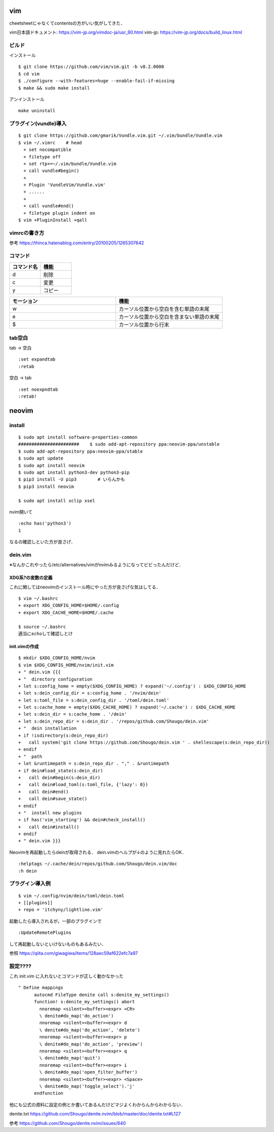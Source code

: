 ====
vim 
====

cheetsheetじゃなくてcontentsの方がいい気がしてきた．

vim日本語ドキュメント:
https://vim-jp.org/vimdoc-ja/usr_90.html
vim-jp:
https://vim-jp.org/docs/build_linux.html

ビルド
=======

インストール

::

  $ git clone https://github.com/vim/vim.git -b v8.2.0000
  $ cd vim
  $ ./configure --with-features=huge --enable-fail-if-missing
  $ make && sudo make install

アンインストール

::

  make uninstall

プラグイン(vundle)導入
========================

::

  $ git clone https://github.com/gmarik/Vundle.vim.git ~/.vim/bundle/Vundle.vim
  $ vim ~/.vimrc    # head
    + set nocompatible
    + filetype off
    + set rtp+=~/.vim/bundle/Vundle.vim
    + call vundle#begin()
    + 
    + Plugin 'VundleVim/Vundle.vim'
    + ......
    +
    + call vundle#end()
    + filetype plugin indent on
  $ vim +PluginInstall +qall

vimrcの書き方
===============

参考
https://thinca.hatenablog.com/entry/20100205/1265307642

コマンド
==========

.. csv-table::
  :header: コマンド名, 機能
  :widths: 3, 3

  d, 削除
  c, 変更
  y, コピー

.. csv-table::
  :header: モーション, 機能
  :widths: 3, 3

  w, カーソル位置から空白を含む単語の末尾
  e, カーソル位置から空白を含まない単語の末尾
  $, カーソル位置から行末

tab空白
===========

tab -> 空白

::

  :set expandtab
  :retab

空白 -> tab

::

  :set noexpndtab
  :retab!

========
neovim
========

install
==========

::

  $ sudo apt install software-properties-common
  #######################    $ sudo add-apt-repository ppa:neovim-ppa/unstable
  $ sudo add-apt-repository ppa:neovim-ppa/stable
  $ sudo apt update
  $ sudo apt install neovim
  $ sudo apt install python3-dev python3-pip
  $ pip3 install -U pip3        # いらんかも
  $ pip3 install neovim

  $ sudo apt install xclip xsel
   
nvim開いて

::

  :echo has('python3')
  1

なるの確認しといた方が良さげ．

dein.vim
============

※なんかこれやったら/etc/alternatives/vimがnvimみるようになってビビったんだけど．

XDG系?の変数の定義
---------------------

これに関してはneovimのインストール時にやった方が良さげな気はしてる．

::

  $ vim ~/.bashrc
  + export XDG_CONFIG_HOME=$HOME/.config
  + export XDG_CACHE_HOME=$HOME/.cache

  $ source ~/.bashrc
  適当にechoして確認しとけ


init.vimの作成
---------------

::

  $ mkdir $XDG_CONFIG_HOME/nvim
  $ vim $XDG_CONFIG_HOME/nvim/init.vim
  + " dein.vim {{{
  + "  directory configuration
  + let s:config_home = empty($XDG_CONFIG_HOME) ? expand('~/.config') : $XDG_CONFIG_HOME
  + let s:dein_config_dir = s:config_home . '/nvim/dein'
  + let s:toml_file = s:dein_config_dir . '/toml/dein.toml'
  + let s:cache_home = empty($XDG_CACHE_HOME) ? expand('~/.cache') : $XDG_CACHE_HOME
  + let s:dein_dir = s:cache_home . '/dein'
  + let s:dein_repo_dir = s:dein_dir . '/repos/github.com/Shougo/dein.vim'
  + "  dein installation
  + if !isdirectory(s:dein_repo_dir)
  +   call system('git clone https://github.com/Shougo/dein.vim ' . shellescape(s:dein_repo_dir))
  + endif
  + "  path
  + let &runtimepath = s:dein_repo_dir . "," . &runtimepath
  + if dein#load_state(s:dein_dir)
  +   call dein#begin(s:dein_dir)
  +   call dein#load_toml(s:toml_file, {'lazy': 0})
  +   call dein#end()
  +   call dein#save_state()
  + endif
  + "  install new plugins
  + if has('vim_starting') && dein#check_install()
  +   call dein#install()
  + endif
  + " dein.vim }}}

Neovimを再起動したらdeinが取得される．
dein.vimのヘルプが↓のように見れたらOK．

::

  :helptags ~/.cache/dein/repos/github.com/Shougo/dein.vim/doc
  :h dein

プラグイン導入例
===================

::

  $ vim ~/.config/nvim/dein/toml/dein.toml
  + [[plugins]]
  + repo = 'itchyny/lightline.vim'

起動したら導入されるが，一部のプラグインで

::

  :UpdateRemotePlugins

して再起動しないといけないものもあるみたい．

参照
https://qiita.com/giwagiwa/items/128aec59af622efc7a97



設定????
===========

これ init.vim に入れないとコマンドが正しく動かなかった

::

  " Define mappings
  	autocmd FileType denite call s:denite_my_settings()
  	function! s:denite_my_settings() abort
  	  nnoremap <silent><buffer><expr> <CR>
  	  \ denite#do_map('do_action')
  	  nnoremap <silent><buffer><expr> d
  	  \ denite#do_map('do_action', 'delete')
  	  nnoremap <silent><buffer><expr> p
  	  \ denite#do_map('do_action', 'preview')
  	  nnoremap <silent><buffer><expr> q
  	  \ denite#do_map('quit')
  	  nnoremap <silent><buffer><expr> i
  	  \ denite#do_map('open_filter_buffer')
  	  nnoremap <silent><buffer><expr> <Space>
  	  \ denite#do_map('toggle_select').'j'
  	endfunction

他にも公式の資料に設定の例とか書いてあるんだけどマジよくわからんからわからない．

denite.txt
https://github.com/Shougo/denite.nvim/blob/master/doc/denite.txt#L127

参考
https://github.com/Shougo/denite.nvim/issues/640
